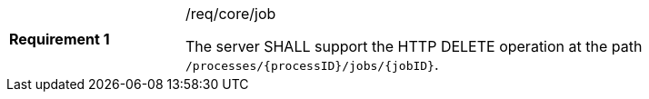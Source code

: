 [width="90%",cols="2,6a"]
|===
|*Requirement {counter:req-id}* |/req/core/job +

The server SHALL support the HTTP DELETE operation at the path `/processes/{processID}/jobs/{jobID}`.
|===
